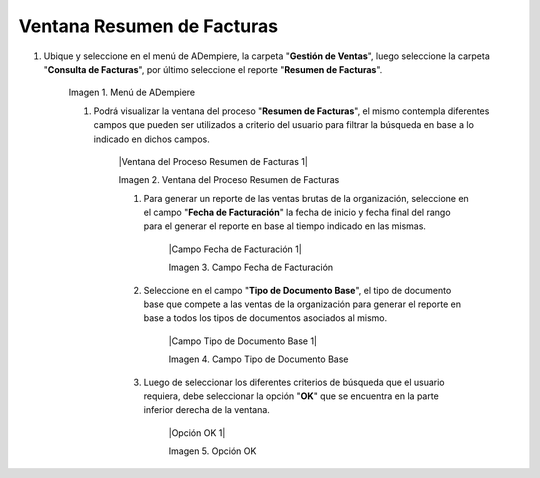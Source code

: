 .. |Menú de ADempiere 1| image:: resources/menu1.png
.. _documento/reporte-ventas-brutas:


Ventana Resumen de Facturas
===========================

#. Ubique y seleccione en el menú de ADempiere, la carpeta "**Gestión de Ventas**", luego seleccione la carpeta "**Consulta de Facturas**", por último seleccione el reporte "**Resumen de Facturas**".

    |Menú de ADempiere 1|

    Imagen 1. Menú de ADempiere

    #. Podrá visualizar la ventana del proceso "**Resumen de Facturas**", el mismo contempla diferentes campos que pueden ser utilizados a criterio del usuario para filtrar la búsqueda en base a lo indicado en dichos campos.

        |Ventana del Proceso Resumen de Facturas 1|

        Imagen 2. Ventana del Proceso Resumen de Facturas

        #. Para generar un reporte de las ventas brutas de la organización, seleccione en el campo "**Fecha de Facturación**" la fecha de inicio y fecha final del rango para el generar el reporte en base al tiempo indicado en las mismas.

            |Campo Fecha de Facturación 1|

            Imagen 3. Campo Fecha de Facturación

        #. Seleccione en el campo "**Tipo de Documento Base**", el tipo de documento base que compete a las ventas de la organización para generar el reporte en base a todos los tipos de documentos asociados al mismo.

            |Campo Tipo de Documento Base 1|

            Imagen 4. Campo Tipo de Documento Base

        #. Luego de seleccionar los diferentes criterios de búsqueda que el usuario requiera, debe seleccionar la opción "**OK**" que se encuentra en la parte inferior derecha de la ventana.

            |Opción OK 1|

            Imagen 5. Opción OK

    

